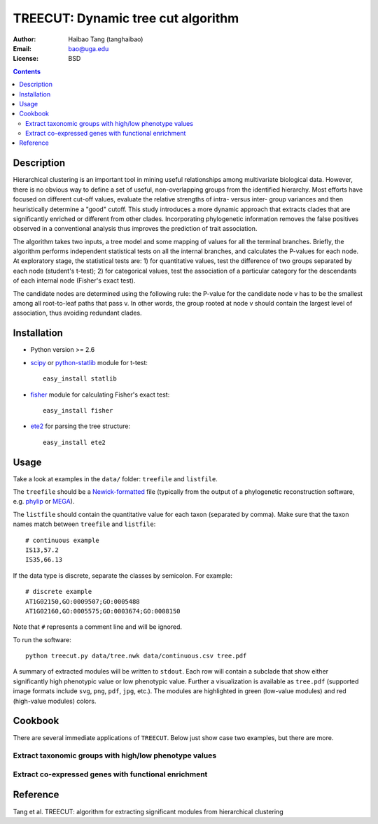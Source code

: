TREECUT: Dynamic tree cut algorithm
=====================================

:Author: Haibao Tang (tanghaibao)
:Email: bao@uga.edu
:License: BSD

.. contents ::

Description
------------
Hierarchical clustering is an important tool in mining useful relationships among multivariate biological data. However, there is no obvious way to define a set of useful, non-overlapping groups from the identified hierarchy. Most efforts have focused on different cut-off values, evaluate the relative strengths of intra- versus inter- group variances and then heuristically determine a "good" cutoff. This study introduces a more dynamic approach that extracts clades that are significantly enriched or different from other clades. Incorporating phylogenetic information removes the false positives observed in a conventional analysis thus improves the prediction of trait association.

The algorithm takes two inputs, a tree model and some mapping of values for all the terminal branches. Briefly, the algorithm performs independent statistical tests on all the internal branches, and calculates the P-values for each node. At exploratory stage, the statistical tests are: 1) for quantitative values, test the difference of two groups separated by each node (student's t-test); 2) for categorical values, test the association of a particular category for the descendants of each internal node (Fisher's exact test).

The candidate nodes are determined using the following rule: the P-value for the candidate node v has to be the smallest among all root-to-leaf paths that pass v. In other words, the group rooted at node v should contain the largest level of association, thus avoiding redundant clades. 


Installation
------------
- Python version >= 2.6

- `scipy <http://www.scipy.org/>`_ or `python-statlib <http://code.google.com/p/python-statlib/>`_ module for t-test::

    easy_install statlib
  
- `fisher <http://pypi.python.org/pypi/fisher/>`_ module for calculating Fisher's exact test::
    
    easy_install fisher

- `ete2 <http://ete.cgenomics.org>`_ for parsing the tree structure::

    easy_install ete2


Usage
------
Take a look at examples in the ``data/`` folder: ``treefile`` and ``listfile``. 

The ``treefile`` should be a `Newick-formatted <http://en.wikipedia.org/wiki/Newick_format>`_ file (typically from the output of a phylogenetic reconstruction software, e.g. `phylip <http://evolution.genetics.washington.edu/phylip.html>`_ or `MEGA <http://www.megasoftware.net/>`_).

The ``listfile`` should contain the quantitative value for each taxon (separated by comma). Make sure that the taxon names match between ``treefile`` and ``listfile``::

    # continuous example
    IS13,57.2
    IS35,66.13

If the data type is discrete, separate the classes by semicolon. For example::

    # discrete example
    AT1G02150,GO:0009507;GO:0005488
    AT1G02160,GO:0005575;GO:0003674;GO:0008150

Note that ``#`` represents a comment line and will be ignored.

To run the software::
    
    python treecut.py data/tree.nwk data/continuous.csv tree.pdf

A summary of extracted modules will be written to ``stdout``. Each row will contain a subclade that show either significantly high phenotypic value or low phenotypic value. Further a visualization is available as ``tree.pdf`` (supported image formats include ``svg``, ``png``, ``pdf``, ``jpg``, etc.). The modules are highlighted in green (low-value modules) and red (high-value modules) colors. 

.. image:: http://lh4.ggpht.com/_srvRoIok9Xs/TAdZnqQGvQI/AAAAAAAAA8I/gQvkBVpm8Rw/s800/tree.png 
    :alt: tree-value mapping

Cookbook
---------
There are several immediate applications of ``TREECUT``. Below just show case two examples, but there are more.

Extract taxonomic groups with high/low phenotype values
:::::::::::::::::::::::::::::::::::::::::::::::::::::::::

Extract co-expressed genes with functional enrichment
::::::::::::::::::::::::::::::::::::::::::::::::::::::


Reference
----------
Tang et al. TREECUT: algorithm for extracting significant modules from hierarchical clustering 

